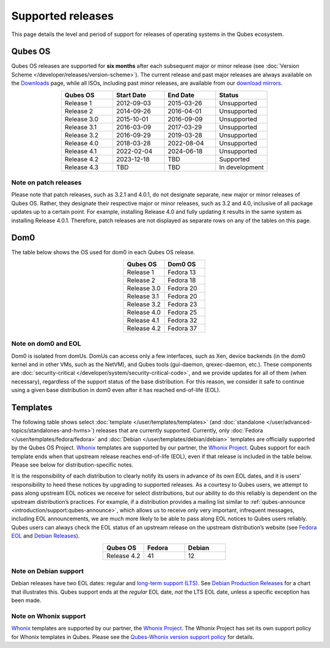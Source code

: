 ==================
Supported releases
==================


This page details the level and period of support for releases of operating systems in the Qubes ecosystem.

Qubes OS
--------


Qubes OS releases are supported for **six months** after each subsequent major or minor release (see :doc:`Version Scheme </developer/releases/version-scheme>`). The current release and past major releases are always available on the `Downloads <https://www.qubes-os.org/downloads/>`__ page, while all ISOs, including past minor releases, are available from our `download mirrors <https://www.qubes-os.org/downloads/#mirrors>`__.

.. list-table:: 
   :widths: 11 11 11 11 
   :align: center
   :header-rows: 1

   * - Qubes OS
     - Start Date
     - End Date
     - Status
   * - Release 1
     - 2012-09-03
     - 2015-03-26
     - Unsupported
   * - Release 2
     - 2014-09-26
     - 2016-04-01
     - Unsupported
   * - Release 3.0
     - 2015-10-01
     - 2016-09-09
     - Unsupported
   * - Release 3.1
     - 2016-03-09
     - 2017-03-29
     - Unsupported
   * - Release 3.2
     - 2016-09-29
     - 2019-03-28
     - Unsupported
   * - Release 4.0
     - 2018-03-28
     - 2022-08-04
     - Unsupported
   * - Release 4.1
     - 2022-02-04
     - 2024-06-18
     - Unsupported
   * - Release 4.2
     - 2023-12-18
     - TBD
     - Supported
   * - Release 4.3
     - TBD
     - TBD
     - In development
   


Note on patch releases
^^^^^^^^^^^^^^^^^^^^^^


Please note that patch releases, such as 3.2.1 and 4.0.1, do not designate separate, new major or minor releases of Qubes OS. Rather, they designate their respective major or minor releases, such as 3.2 and 4.0, inclusive of all package updates up to a certain point. For example, installing Release 4.0 and fully updating it results in the same system as installing Release 4.0.1. Therefore, patch releases are not displayed as separate rows on any of the tables on this page.

Dom0
----


The table below shows the OS used for dom0 in each Qubes OS release.

.. list-table:: 
   :widths: 11 11 
   :align: center
   :header-rows: 1

   * - Qubes OS
     - Dom0 OS
   * - Release 1
     - Fedora 13
   * - Release 2
     - Fedora 18
   * - Release 3.0
     - Fedora 20
   * - Release 3.1
     - Fedora 20
   * - Release 3.2
     - Fedora 23
   * - Release 4.0
     - Fedora 25
   * - Release 4.1
     - Fedora 32
   * - Release 4.2
     - Fedora 37
   


Note on dom0 and EOL
^^^^^^^^^^^^^^^^^^^^


Dom0 is isolated from domUs. DomUs can access only a few interfaces, such as Xen, device backends (in the dom0 kernel and in other VMs, such as the NetVM), and Qubes tools (gui-daemon, qrexec-daemon, etc.). These components are :doc:`security-critical </developer/system/security-critical-code>`, and we provide updates for all of them (when necessary), regardless of the support status of the base distribution. For this reason, we consider it safe to continue using a given base distribution in dom0 even after it has reached end-of-life (EOL).

Templates
---------


The following table shows select :doc:`template </user/templates/templates>` (and :doc:`standalone </user/advanced-topics/standalones-and-hvms>`) releases that are currently supported. Currently, only :doc:`Fedora </user/templates/fedora/fedora>` and :doc:`Debian </user/templates/debian/debian>` templates are officially supported by the Qubes OS Project. `Whonix <https://www.whonix.org/wiki/Qubes>`__ templates are supported by our partner, the `Whonix Project <https://www.whonix.org/>`__. Qubes support for each template ends when that upstream release reaches end-of-life (EOL), even if that release is included in the table below. Please see below for distribution-specific notes.

It is the responsibility of each distribution to clearly notify its users in advance of its own EOL dates, and it is users’ responsibility to heed these notices by upgrading to supported releases. As a courtesy to Qubes users, we attempt to pass along upstream EOL notices we receive for select distributions, but our ability to do this reliably is dependent on the upstream distribution’s practices. For example, if a distribution provides a mailing list similar to :ref:`qubes-announce <introduction/support:qubes-announce>`, which allows us to receive only very important, infrequent messages, including EOL announcements, we are much more likely to be able to pass along EOL notices to Qubes users reliably. Qubes users can always check the EOL status of an upstream release on the upstream distribution’s website (see `Fedora EOL <https://fedoraproject.org/wiki/End_of_life>`__ and `Debian Releases <https://wiki.debian.org/DebianReleases>`__).

.. list-table:: 
   :widths: 11 11 11 
   :align: center
   :header-rows: 1

   * - Qubes OS
     - Fedora
     - Debian
   * - Release 4.2
     - 41
     - 12
   


Note on Debian support
^^^^^^^^^^^^^^^^^^^^^^


Debian releases have two EOL dates: regular and `long-term support (LTS) <https://wiki.debian.org/LTS>`__. See `Debian Production Releases <https://wiki.debian.org/DebianReleases#Production_Releases>`__ for a chart that illustrates this. Qubes support ends at the *regular* EOL date, *not* the LTS EOL date, unless a specific exception has been made.

Note on Whonix support
^^^^^^^^^^^^^^^^^^^^^^


`Whonix <https://www.whonix.org/wiki/Qubes>`__ templates are supported by our partner, the `Whonix Project <https://www.whonix.org/>`__. The Whonix Project has set its own support policy for Whonix templates in Qubes. Please see the `Qubes-Whonix version support policy <https://www.whonix.org/wiki/About#Qubes_Hosts>`__ for details.
